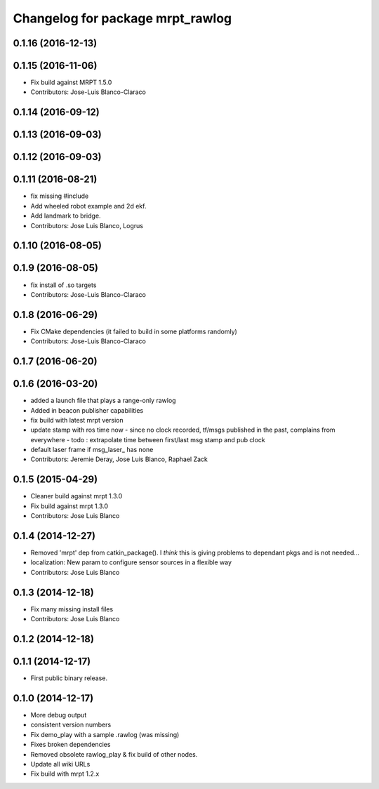 ^^^^^^^^^^^^^^^^^^^^^^^^^^^^^^^^^
Changelog for package mrpt_rawlog
^^^^^^^^^^^^^^^^^^^^^^^^^^^^^^^^^

0.1.16 (2016-12-13)
-------------------

0.1.15 (2016-11-06)
-------------------
* Fix build against MRPT 1.5.0
* Contributors: Jose-Luis Blanco-Claraco

0.1.14 (2016-09-12)
-------------------

0.1.13 (2016-09-03)
-------------------

0.1.12 (2016-09-03)
-------------------

0.1.11 (2016-08-21)
-------------------
* fix missing #include
* Add wheeled robot example and 2d ekf.
* Add landmark to bridge.
* Contributors: Jose Luis Blanco, Logrus

0.1.10 (2016-08-05)
-------------------

0.1.9 (2016-08-05)
------------------
* fix install of .so targets
* Contributors: Jose-Luis Blanco-Claraco

0.1.8 (2016-06-29)
------------------
* Fix CMake dependencies (it failed to build in some platforms randomly)
* Contributors: Jose-Luis Blanco-Claraco

0.1.7 (2016-06-20)
------------------

0.1.6 (2016-03-20)
------------------
* added a launch file that plays a range-only rawlog
* Added in beacon publisher capabilities
* fix build with latest mrpt version
* update stamp with ros time now
  - since no clock recorded, tf/msgs published in the past, complains from everywhere
  - todo : extrapolate time between first/last msg stamp and pub clock
* default laser frame if msg_laser\_ has none
* Contributors: Jeremie Deray, Jose Luis Blanco, Raphael Zack

0.1.5 (2015-04-29)
------------------
* Cleaner build against mrpt 1.3.0
* Fix build against mrpt 1.3.0
* Contributors: Jose Luis Blanco

0.1.4 (2014-12-27)
------------------
* Removed 'mrpt' dep from catkin_package().
  I *think* this is giving problems to dependant pkgs and is not needed...
* localization: New param to configure sensor sources in a flexible way
* Contributors: Jose Luis Blanco

0.1.3 (2014-12-18)
------------------
* Fix many missing install files
* Contributors: Jose Luis Blanco

0.1.2 (2014-12-18)
------------------

0.1.1 (2014-12-17)
------------------
* First public binary release.

0.1.0 (2014-12-17)
------------------
* More debug output
* consistent version numbers
* Fix demo_play with a sample .rawlog (was missing)
* Fixes broken dependencies
* Removed obsolete rawlog_play & fix build of other nodes.
* Update all wiki URLs
* Fix build with mrpt 1.2.x

